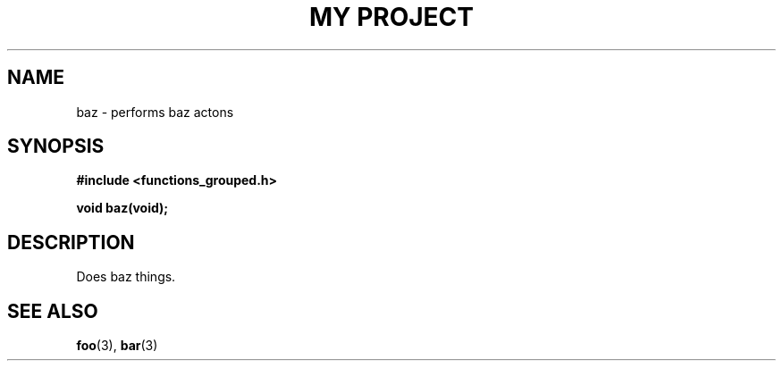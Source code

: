 .TH "MY PROJECT" "3"
.SH NAME
baz \- performs baz actons
.\" --------------------------------------------------------------------------
.SH SYNOPSIS
.nf
.B #include <functions_grouped.h>
.PP
.BI "void baz(void);"
.fi
.\" --------------------------------------------------------------------------
.SH DESCRIPTION
Does baz things.
.\" --------------------------------------------------------------------------
.SH SEE ALSO
.BR foo (3),
.BR bar (3)
